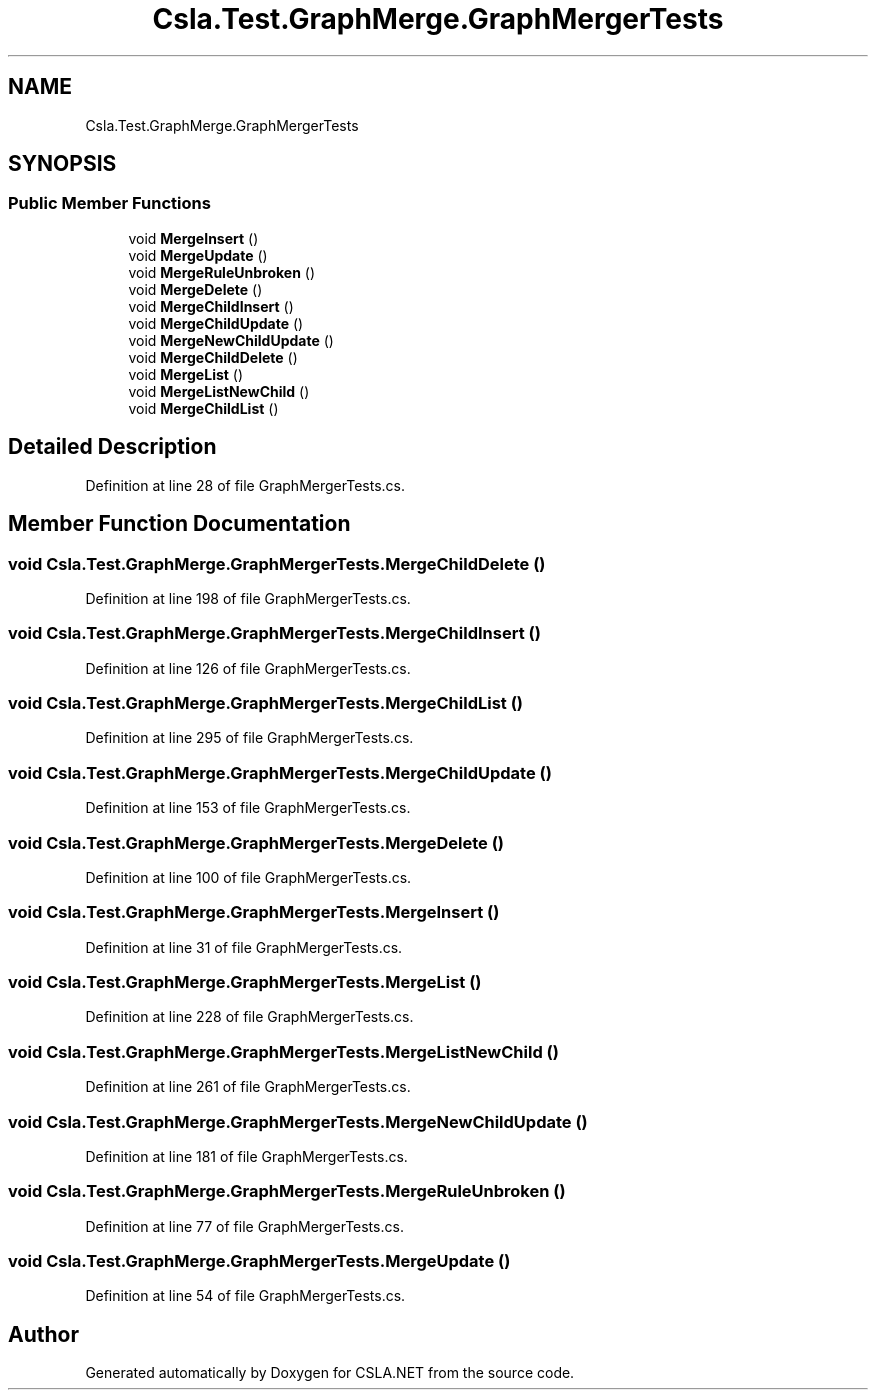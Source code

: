 .TH "Csla.Test.GraphMerge.GraphMergerTests" 3 "Wed Jul 21 2021" "Version 5.4.2" "CSLA.NET" \" -*- nroff -*-
.ad l
.nh
.SH NAME
Csla.Test.GraphMerge.GraphMergerTests
.SH SYNOPSIS
.br
.PP
.SS "Public Member Functions"

.in +1c
.ti -1c
.RI "void \fBMergeInsert\fP ()"
.br
.ti -1c
.RI "void \fBMergeUpdate\fP ()"
.br
.ti -1c
.RI "void \fBMergeRuleUnbroken\fP ()"
.br
.ti -1c
.RI "void \fBMergeDelete\fP ()"
.br
.ti -1c
.RI "void \fBMergeChildInsert\fP ()"
.br
.ti -1c
.RI "void \fBMergeChildUpdate\fP ()"
.br
.ti -1c
.RI "void \fBMergeNewChildUpdate\fP ()"
.br
.ti -1c
.RI "void \fBMergeChildDelete\fP ()"
.br
.ti -1c
.RI "void \fBMergeList\fP ()"
.br
.ti -1c
.RI "void \fBMergeListNewChild\fP ()"
.br
.ti -1c
.RI "void \fBMergeChildList\fP ()"
.br
.in -1c
.SH "Detailed Description"
.PP 
Definition at line 28 of file GraphMergerTests\&.cs\&.
.SH "Member Function Documentation"
.PP 
.SS "void Csla\&.Test\&.GraphMerge\&.GraphMergerTests\&.MergeChildDelete ()"

.PP
Definition at line 198 of file GraphMergerTests\&.cs\&.
.SS "void Csla\&.Test\&.GraphMerge\&.GraphMergerTests\&.MergeChildInsert ()"

.PP
Definition at line 126 of file GraphMergerTests\&.cs\&.
.SS "void Csla\&.Test\&.GraphMerge\&.GraphMergerTests\&.MergeChildList ()"

.PP
Definition at line 295 of file GraphMergerTests\&.cs\&.
.SS "void Csla\&.Test\&.GraphMerge\&.GraphMergerTests\&.MergeChildUpdate ()"

.PP
Definition at line 153 of file GraphMergerTests\&.cs\&.
.SS "void Csla\&.Test\&.GraphMerge\&.GraphMergerTests\&.MergeDelete ()"

.PP
Definition at line 100 of file GraphMergerTests\&.cs\&.
.SS "void Csla\&.Test\&.GraphMerge\&.GraphMergerTests\&.MergeInsert ()"

.PP
Definition at line 31 of file GraphMergerTests\&.cs\&.
.SS "void Csla\&.Test\&.GraphMerge\&.GraphMergerTests\&.MergeList ()"

.PP
Definition at line 228 of file GraphMergerTests\&.cs\&.
.SS "void Csla\&.Test\&.GraphMerge\&.GraphMergerTests\&.MergeListNewChild ()"

.PP
Definition at line 261 of file GraphMergerTests\&.cs\&.
.SS "void Csla\&.Test\&.GraphMerge\&.GraphMergerTests\&.MergeNewChildUpdate ()"

.PP
Definition at line 181 of file GraphMergerTests\&.cs\&.
.SS "void Csla\&.Test\&.GraphMerge\&.GraphMergerTests\&.MergeRuleUnbroken ()"

.PP
Definition at line 77 of file GraphMergerTests\&.cs\&.
.SS "void Csla\&.Test\&.GraphMerge\&.GraphMergerTests\&.MergeUpdate ()"

.PP
Definition at line 54 of file GraphMergerTests\&.cs\&.

.SH "Author"
.PP 
Generated automatically by Doxygen for CSLA\&.NET from the source code\&.
